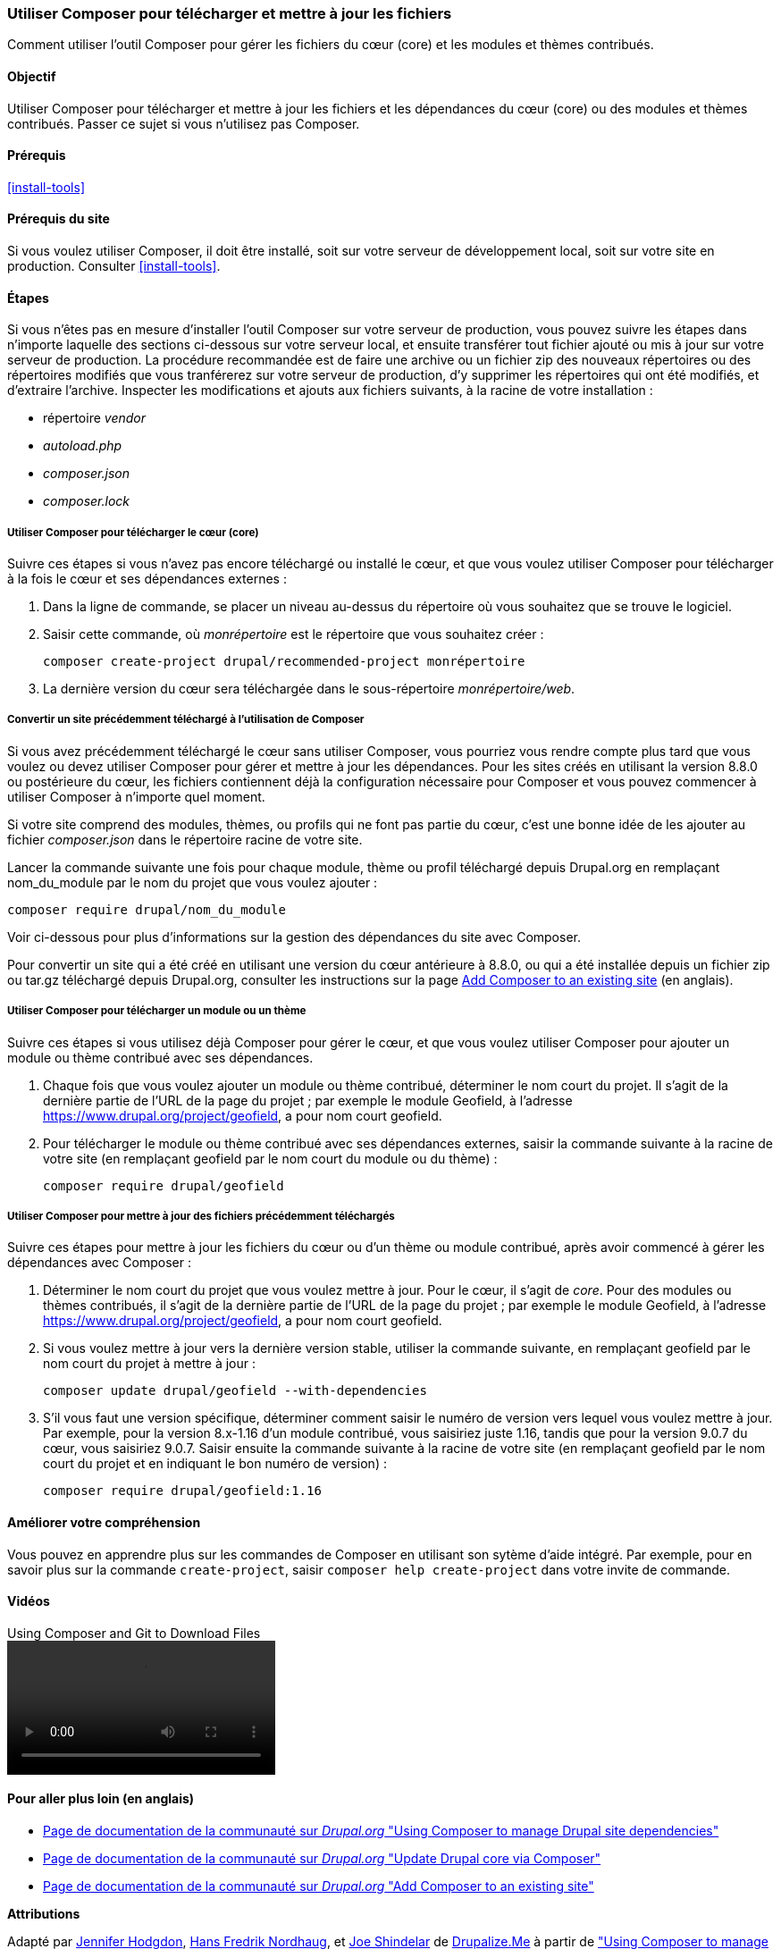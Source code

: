[[install-composer]]
=== Utiliser Composer pour télécharger et mettre à jour les fichiers

[role="summary"]
Comment utiliser l'outil Composer pour gérer les fichiers du cœur (core) et les
modules et thèmes contribués.

(((Outil Composer,utiliser pour télécharger le cœur)))
(((Outil Composer,utiliser pour télécharger des modules)))
(((Outil Composer,utiliser pour télécharger des thèmes)))
(((Cœur,télécharger)))
(((Cœur,mettre à jour)))
(((Télécharger,cœur)))
(((Télécharger,thème)))
(((Télécharger,module)))
(((Dépendances logicielles,gérer)))
(((Module,télécharger)))
(((Module,mettre à jour)))
(((Thème,télécharger)))
(((Thème,mettre à jour)))
(((Thème contribué,télécharger)))
(((Thème contribué,mettre à jour)))
(((Module contribué,télécharger)))
(((Module contribué,mettre à jour)))
(((Mise à jour de sécurité,appliquer)))

==== Objectif

Utiliser Composer pour télécharger et mettre à jour les fichiers et les
dépendances du cœur (core) ou des modules et thèmes contribués. Passer ce sujet
si vous n'utilisez pas Composer.

==== Prérequis

<<install-tools>>

==== Prérequis du site

Si vous voulez utiliser Composer, il doit être installé, soit sur votre serveur
de développement local, soit sur votre site en production. Consulter
<<install-tools>>.

==== Étapes

Si vous n'êtes pas en mesure d'installer l'outil Composer sur votre serveur de
production, vous pouvez suivre les étapes dans n'importe laquelle des sections
ci-dessous sur votre serveur local, et ensuite transférer tout fichier ajouté ou
mis à jour sur votre serveur de production. La procédure recommandée est de
faire une archive ou un fichier zip des nouveaux répertoires ou des répertoires
modifiés que vous tranférerez sur votre serveur de production, d'y supprimer les
répertoires qui ont été modifiés, et d'extraire l'archive. Inspecter les
modifications et ajouts aux fichiers suivants, à la racine de votre
installation :

* répertoire _vendor_
* _autoload.php_
* _composer.json_
* _composer.lock_

===== Utiliser Composer pour télécharger le cœur (core)

Suivre ces étapes si vous n'avez pas encore téléchargé ou installé le cœur, et
que vous voulez utiliser Composer pour télécharger à la fois le cœur et ses
dépendances externes :

. Dans la ligne de commande, se placer un niveau au-dessus du répertoire où vous
souhaitez que se trouve le logiciel.

. Saisir cette commande, où _monrépertoire_ est le répertoire que vous souhaitez
créer :
+
----
composer create-project drupal/recommended-project monrépertoire
----

. La dernière version du cœur sera téléchargée dans le sous-répertoire
_monrépertoire/web_.

===== Convertir un site précédemment téléchargé à l'utilisation de Composer

Si vous avez précédemment téléchargé le cœur sans utiliser Composer, vous
pourriez vous rendre compte plus tard que vous voulez ou devez utiliser Composer
pour gérer et mettre à jour les dépendances. Pour les sites créés en utilisant
la version 8.8.0 ou postérieure du cœur, les fichiers contiennent déjà la
configuration nécessaire pour Composer et vous pouvez commencer à utiliser
Composer à n'importe quel moment.

Si votre site comprend des modules, thèmes, ou profils qui ne font pas partie du
cœur, c'est une bonne idée de les ajouter au fichier _composer.json_ dans le
répertoire racine de votre site.

Lancer la commande suivante une fois pour chaque module, thème ou profil
téléchargé depuis Drupal.org en remplaçant +nom_du_module+ par le nom du projet
que vous voulez ajouter :

----
composer require drupal/nom_du_module
----

Voir ci-dessous pour plus d'informations sur la gestion des dépendances du site
avec Composer.

Pour convertir un site qui a été créé en utilisant une version du cœur
antérieure à 8.8.0, ou qui a été installée depuis un fichier zip ou tar.gz
téléchargé depuis Drupal.org, consulter les instructions sur la page
https://www.drupal.org/docs/installing-drupal/add-composer-to-an-existing-site[Add Composer to an existing site]
(en anglais).

===== Utiliser Composer pour télécharger un module ou un thème

Suivre ces étapes si vous utilisez déjà Composer pour gérer le cœur, et que vous
voulez utiliser Composer pour ajouter un module ou thème contribué avec ses
dépendances.

. Chaque fois que vous voulez ajouter un module ou thème contribué, déterminer
le nom court du projet. Il s'agit de la dernière partie de l'URL de la page du
projet ; par exemple le module Geofield, à l'adresse
https://www.drupal.org/project/geofield, a pour nom court +geofield+.

. Pour télécharger le module ou thème contribué avec ses dépendances externes,
saisir la commande suivante à la racine de votre site (en remplaçant +geofield+
par le nom court du module ou du thème) :
+
----
composer require drupal/geofield
----

===== Utiliser Composer pour mettre à jour des fichiers précédemment téléchargés

Suivre ces étapes pour mettre à jour les fichiers du cœur ou d'un thème ou
module contribué, après avoir commencé à gérer les dépendances avec Composer :

. Déterminer le nom court du projet que vous voulez mettre à jour. Pour le cœur,
il s'agit de _core_. Pour des modules ou thèmes contribués, il s'agit de la
dernière partie de l'URL de la page du projet ; par exemple le module Geofield,
à l'adresse https://www.drupal.org/project/geofield, a pour nom court +geofield+.

. Si vous voulez mettre à jour vers la dernière version stable, utiliser la
commande suivante, en remplaçant +geofield+ par le nom court du projet à mettre
à jour :
+
----
composer update drupal/geofield --with-dependencies
----

. S'il vous faut une version spécifique, déterminer comment saisir le numéro de
version vers lequel vous voulez mettre à jour. Par exemple, pour la version
8.x-1.16 d'un module contribué, vous saisiriez juste 1.16, tandis que pour la
version 9.0.7 du cœur, vous saisiriez 9.0.7. Saisir ensuite la commande suivante
à la racine de votre site (en remplaçant +geofield+ par le nom court du projet
et en indiquant le bon numéro de version) :
+
----
composer require drupal/geofield:1.16
----

==== Améliorer votre compréhension

Vous pouvez en apprendre plus sur les commandes de Composer en utilisant son
sytème d'aide intégré. Par exemple, pour en savoir plus sur la commande
`create-project`, saisir `composer help create-project` dans votre invite de
commande.

// ==== Related concepts

==== Vidéos

// Video from Drupalize.Me.
video::https://www.youtube-nocookie.com/embed/v-WeFthdmD4[title="Using Composer and Git to Download Files"]

==== Pour aller plus loin (en anglais)

* https://www.drupal.org/docs/develop/using-composer/using-composer-to-manage-drupal-site-dependencies[Page de documentation  de la communauté sur _Drupal.org_ "Using Composer to manage Drupal site dependencies"]
* https://www.drupal.org/docs/updating-drupal/update-drupal-core-via-composer[Page de documentation de la communauté sur _Drupal.org_ "Update Drupal core via Composer"]
* https://www.drupal.org/docs/installing-drupal/add-composer-to-an-existing-site[Page de documentation de la communauté sur _Drupal.org_ "Add Composer to an existing site"]

*Attributions*

Adapté par https://www.drupal.org/u/jhodgdon[Jennifer Hodgdon],
https://www.drupal.org/u/hansfn[Hans Fredrik Nordhaug], et
https://www.drupal.org/u/eojthebrave[Joe Shindelar] de
https://drupalize.me[Drupalize.Me] à partir de
https://www.drupal.org/docs/develop/using-composer/using-composer-to-manage-drupal-site-dependencies["Using Composer to manage Drupal site dependencies"],
copyright 2000-copyright_upper_year contributeurs individuels à la
https://www.drupal.org/documentation[documentation de la communauté de Drupal].
Traduit par https://www.drupal.org/u/fmb[Felip Manyer i Ballester].
